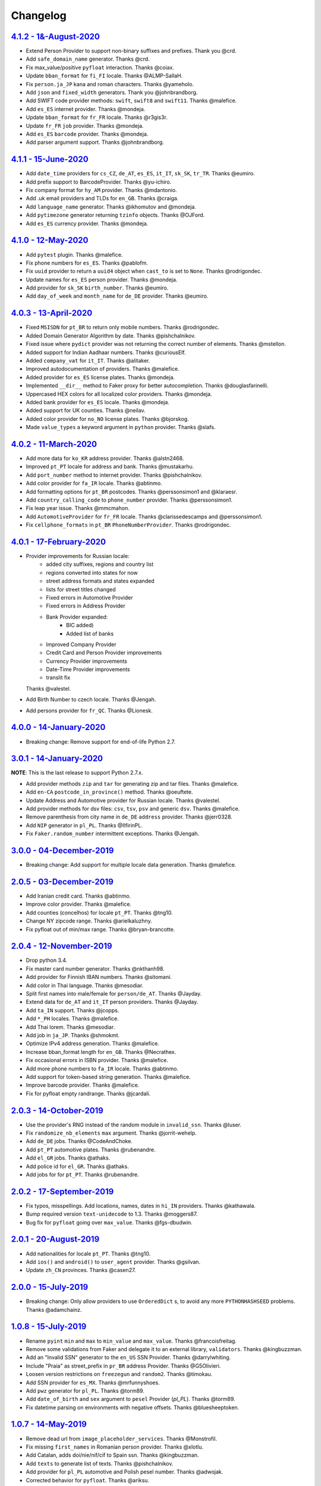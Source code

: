 Changelog
=========

`4.1.2 - 1&-August-2020 <https://github.com/joke2k/faker/compare/v4.1.1...v4.1.2>`__
------------------------------------------------------------------------------------

* Extend Person Provider to support non-binary suffixes and prefixes. Thank you @crd.
* Add ``safe_domain_name`` generator. Thanks @crd.
* Fix max_value/positive ``pyfloat`` interaction. Thanks @coiax.
* Update ``bban_format`` for ``fi_FI`` locale. Thanks @ALMP-SallaH.
* Fix ``person.ja_JP`` kana and roman characters. Thanks @yameholo.
* Add ``json`` and ``fixed_width`` generators. Thank you @johnbrandborg.
* Add SWIFT code provider methods: ``swift``, ``swift8`` and ``swift11``. Thanks @malefice.
* Add ``es_ES`` internet provider. Thanks @mondeja.
* Update ``bban_format`` for ``fr_FR`` locale. Thanks @r3gis3r.
* Update ``fr_FR`` ``job`` provider. Thanks @mondeja.
* Add ``es_ES`` ``barcode`` provider. Thanks @mondeja.
* Add parser argument support. Thanks @johnbrandborg.

`4.1.1 - 15-June-2020 <https://github.com/joke2k/faker/compare/v4.1.0...v4.1.1>`__
----------------------------------------------------------------------------------

* Add ``date_time`` providers for ``cs_CZ``, ``de_AT``, ``es_ES``, ``it_IT``, ``sk_SK``,
  ``tr_TR``. Thanks @eumiro.
* Add prefix support to BarcodeProvider. Thanks @yu-ichiro.
* Fix company format for ``hy_AM`` provider. Thanks @mdantonio.
* Add .uk email providers and TLDs for ``en_GB``. Thanks @craiga.
* Add ``language_name`` generator. Thanks @ikhomutov and @mondeja.
* Add ``pytimezone`` generator returning ``tzinfo`` objects. Thanks @OJFord.
* Add ``es_ES`` currency provider. Thanks @mondeja.

`4.1.0 - 12-May-2020 <https://github.com/joke2k/faker/compare/v4.0.3...v4.1.0>`__
---------------------------------------------------------------------------------

* Add ``pytest`` plugin. Thanks @malefice.
* Fix phone numbers for ``es_ES``. Thanks @pablofm.
* Fix ``uuid`` provider to return a ``uuid4`` object when ``cast_to`` is set to ``None``. Thanks @rodrigondec.
* Update names for ``es_ES`` person provider. Thanks @mondeja.
* Add provider for ``sk_SK`` ``birth_number``. Thanks @eumiro.
* Add ``day_of_week`` and ``month_name`` for ``de_DE`` provider. Thanks @eumiro.

`4.0.3 - 13-April-2020 <https://github.com/joke2k/faker/compare/v4.0.2...v4.0.3>`__
-----------------------------------------------------------------------------------

* Fixed ``MSISDN`` for ``pt_BR``  to return only mobile numbers. Thanks @rodrigondec.
* Added Domain Generator Algorithm by date. Thanks @pishchalnikov.
* Fixed issue where ``pydict`` provider was not returning the correct number of elements. Thanks @mstellon.
* Added support for Indian Aadhaar numbers. Thanks @curiousElf.
* Added ``company_vat`` for ``it_IT``. Thanks @alitaker.
* Improved autodocumentation of providers. Thanks @malefice.
* Added provider for ``es_ES`` license plates. Thanks @mondeja.
* Implemented ``__dir__`` method to Faker proxy for better autocompletion. Thanks @douglasfarinelli.
* Uppercased HEX colors for all localized color providers. Thanks @mondeja.
* Added bank provider for ``es_ES`` locale. Thanks @mondeja.
* Added support for UK counties. Thanks @neilav.
* Added color provider for ``no_NO`` license plates. Thanks @bjorskog.
* Made ``value_types`` a keyword argument in ``python`` provider. Thanks @slafs.

`4.0.2 - 11-March-2020 <https://github.com/joke2k/faker/compare/v4.0.1...v4.0.2>`__
-----------------------------------------------------------------------------------

* Add more data for ``ko_KR`` address provider. Thanks @alstn2468.
* Improved ``pt_PT`` locale for address and bank. Thanks @mustakarhu.
* Add ``port_number`` method to internet provider. Thanks @pishchalnikov.
* Add color provider for ``fa_IR`` locale. Thanks @abtinmo.
* Add formatting options for ``pt_BR`` postcodes. Thanks @perssonsimon1 and @klaraesr.
* Add ``country_calling_code`` to ``phone_number`` provider. Thanks @perssonsimon1.
* Fix leap year issue. Thanks @mmcmahon.
* Add ``AutomotiveProvider`` for ``fr_FR`` locale. Thanks @clarissedescamps and @perssonsimon1.
* Fix ``cellphone_formats`` in ``pt_BR`` ``PhoneNumberProvider``. Thanks @rodrigondec.

`4.0.1 - 17-February-2020 <https://github.com/joke2k/faker/compare/v4.0.0...v4.0.1>`__
--------------------------------------------------------------------------------------

* Provider improvements for Russian locale:
    * added city suffixes, regions and country list
    * regions converted into states for now
    * street address formats and states expanded
    * lists for street titles changed
    * Fixed errors in Automotive Provider
    * Fixed errors in Address Provider
    * Bank Provider expanded:
        * BIC added)
        * Added list of banks
    * Improved Company Provider
    * Credit Card and Person Provider improvements
    * Currency Provider improvements
    * Date-Time Provider improvements
    * translit fix

  Thanks @valestel.
* Add Birth Number to czech locale. Thanks @Jengah.
* Add persons provider for ``fr_QC``. Thanks @Lionesk.

`4.0.0 - 14-January-2020 <https://github.com/joke2k/faker/compare/v3.0.1...v4.0.0>`__
-------------------------------------------------------------------------------------

* Breaking change: Remove support for end-of-life Python 2.7.

`3.0.1 - 14-January-2020 <https://github.com/joke2k/faker/compare/v3.0.0...v3.0.1>`__
-------------------------------------------------------------------------------------

**NOTE**: This is the last release to support Python 2.7.x.

* Add provider methods ``zip`` and ``tar`` for generating zip and tar files.
  Thanks @malefice.
* Add ``en-CA`` ``postcode_in_province()`` method. Thanks @oeuftete.
* Update Address and Automotive provider for Russian locale. Thanks @valestel.
* Add provider methods for dsv files: ``csv``, ``tsv``, ``psv`` and generic
  ``dsv``. Thanks @malefice.
* Remove parenthesis from city name in ``de_DE`` ``address`` provider. Thanks
  @jerr0328.
* Add ``NIP`` generator in ``pl_PL``. Thanks @IlfirinPL.
* Fix ``Faker.random_number`` intermittent exceptions. Thanks @Jengah.


`3.0.0 - 04-December-2019 <https://github.com/joke2k/faker/compare/v2.0.5...v3.0.0>`__
--------------------------------------------------------------------------------------

* Breaking change: Add support for multiple locale data generation.
  Thanks @malefice.

`2.0.5 - 03-December-2019 <https://github.com/joke2k/faker/compare/v2.0.4...v2.0.5>`__
--------------------------------------------------------------------------------------

* Add Iranian credit card. Thanks @abtinmo.
* Improve color provider. Thanks @malefice.
* Add counties (concelhos) for locale ``pt_PT``. Thanks @tng10.
* Change NY zipcode range. Thanks @arielkaluzhny.
* Fix pyfloat out of min/max range. Thanks @bryan-brancotte.

`2.0.4 - 12-November-2019 <https://github.com/joke2k/faker/compare/v2.0.3...v2.0.4>`__
--------------------------------------------------------------------------------------

* Drop python 3.4.
* Fix master card number generator. Thanks @nkthanh98.
* Add provider for Finnish IBAN numbers. Thanks @sitomani.
* Add color in Thai language. Thanks @mesodiar.
* Split first names into male/female for ``person/de_AT``. Thanks @Jayday.
* Extend data for ``de_AT`` and ``it_IT`` person providers. Thanks @Jayday.
* Add ``ta_IN`` support. Thanks @jcopps.
* Add ``*_PH`` locales. Thanks @malefice.
* Add Thai lorem. Thanks @mesodiar.
* Add job in ``ja_JP``. Thanks @shmokmt.
* Optimize IPv4 address generation. Thanks @malefice.
* Increase bban_format length for ``en_GB``. Thanks @Necrathex.
* Fix occasional errors in ISBN provider. Thanks @malefice.
* Add more phone numbers to ``fa_IR`` locale. Thanks @abtinmo.
* Add support for token-based string generation. Thanks @malefice.
* Improve barcode provider. Thanks @malefice.
* Fix for pyfloat empty randrange. Thanks @jcardali.

`2.0.3 - 14-October-2019 <https://github.com/joke2k/faker/compare/v2.0.2...v2.0.3>`__
-------------------------------------------------------------------------------------

* Use the provider's RNG instead of the random module in ``invalid_ssn``. Thanks @luser.
* Fix ``randomize_nb_elements`` ``max`` argument. Thanks @jorrit-wehelp.
* Add ``de_DE`` jobs. Thanks @CodeAndChoke.
* Add ``pt_PT`` automotive plates. Thanks @rubenandre.
* Add ``el_GR`` jobs. Thanks @athaks.
* Add police id for ``el_GR``. Thanks @athaks.
* Add jobs for for ``pt_PT``. Thanks @rubenandre.

`2.0.2 - 17-September-2019 <https://github.com/joke2k/faker/compare/v2.0.1...v2.0.2>`__
---------------------------------------------------------------------------------------

* Fix typos, misspellings. Add locations, names, dates in ``hi_IN`` providers. Thanks @kathawala.
* Bump required version ``text-unidecode`` to 1.3. Thanks @moggers87.
* Bug fix for ``pyfloat`` going over ``max_value``. Thanks @fgs-dbudwin.

`2.0.1 - 20-August-2019 <https://github.com/joke2k/faker/compare/v2.0.0...v2.0.1>`__
------------------------------------------------------------------------------------

* Add nationalities for locale ``pt_PT``. Thanks @tng10.
* Add ``ios()`` and ``android()`` to ``user_agent`` provider. Thanks @gsilvan.
* Update ``zh_CN`` provinces. Thanks @casen27.

`2.0.0 - 15-July-2019 <https://github.com/joke2k/faker/compare/v1.0.8...v2.0.0>`__
----------------------------------------------------------------------------------
* Breaking change: Only allow providers to use ``OrderedDict`` s, to avoid any more ``PYTHONHASHSEED`` problems. Thanks @adamchainz.

`1.0.8 - 15-July-2019 <https://github.com/joke2k/faker/compare/v1.0.7...v1.0.8>`__
----------------------------------------------------------------------------------

* Rename ``pyint`` ``min`` and ``max`` to ``min_value`` and ``max_value``.
  Thanks @francoisfreitag.
* Remove some validations from Faker and delegate it to an external library,
  ``validators``. Thanks @kingbuzzman.
* Add an "Invalid SSN" generator to the ``en_US`` SSN Provider.
  Thanks @darrylwhiting.
* Include "Praia" as street_prefix in ``pr_BR`` address Provider.
  Thanks @G5Olivieri.
* Loosen version restrictions on ``freezegun`` and ``random2``.
  Thanks @timokau.
* Add SSN provider for ``es_MX``. Thanks @mrfunnyshoes.
* Add ``pwz`` generator for ``pl_PL``. Thanks @torm89.
* Add ``date_of_birth`` and ``sex`` argument to ``pesel`` Provider (`pl_PL`).
  Thanks @torm89.
* Fix datetime parsing on environments with negative offsets.
  Thanks @bluesheeptoken.

`1.0.7 - 14-May-2019 <https://github.com/joke2k/faker/compare/v1.0.6...v1.0.7>`__
---------------------------------------------------------------------------------

* Remove dead url from ``image_placeholder_services``. Thanks @Monstrofil.
* Fix missing ``first_names`` in Romanian person provider. Thanks @xlotlu.
* Add Catalan, adds doi/nie/nif/cif to Spain ssn. Thanks @kingbuzzman.
* Add ``texts`` to generate list of texts. Thanks @pishchalnikov.
* Add provider for ``pl_PL`` automotive and Polish pesel number.
  Thanks @adwojak.
* Corrected behavior for ``pyfloat``. Thanks @ariksu.

`1.0.6 - 26-April-2019 <https://github.com/joke2k/faker/compare/v1.0.5...v1.0.6>`__
-----------------------------------------------------------------------------------

* Add missing commas to company/nl_NL provider. Thanks @francoisfreitag.
* Add bounds to ``pyint``. Thanks @francoisfreitag.
* Accept step argument in ``random_int()``. Thanks @francoisfreitag.

`1.0.5 - 12-April-2019 <https://github.com/joke2k/faker/compare/v1.0.4...v1.0.5>`__
-----------------------------------------------------------------------------------

* Add min and max values for ``pyfloat`` and ``pydecimal``. Thanks @Lrcezimbra.
* Add ``months`` and ``M`` to the syntax for ``start_date`` and ``end_date``.
  Thanks @anneclairebrld.
* Add support for ``PyInstaller``. Thanks @arossert.
* Add Dutch company names. Thanks @MathynS.
* Fix some invalid French phone numbers starting with ``+33 8x``.
  Thanks @stephane.
* Add Armenian locale ``hy_AM``. Thanks @hovikman.

`1.0.4 - 12-March-2019 <https://github.com/joke2k/faker/compare/v1.0.3...v1.0.4>`__
-----------------------------------------------------------------------------------

* Fix erratic test.

`1.0.3 - 12-March-2019 <https://github.com/joke2k/faker/compare/v1.0.2...v1.0.3>`__
-----------------------------------------------------------------------------------

* Fix ``AttributeError`` in ``user_Agent`` provider. Thanks @Mattwmaster58 for
  the report.
* Update ``zh_TW`` ``person`` provider. Thanks @TimeFinger.
* Add street data & remove ``street_prefixes`` from ``id_ID`` address provider.
  Thanks @codenoid.
* Fix parsing of timedeltas in ``date_time`` provider. Thanks @riconnon for
  the report.
* Split name formats into ``formats_male`` and ``formats_female`` for ``de_DE``
  provider. Thanks @petro-zdebskyi.
* Pin ``more-itertools`` to a version compatible with Python 2.7.
  Thanks @canarduck.
* Fix ``fr_FR`` ``postcodes_format``. Thanks @canarduck.
* Fix hex code for ``yellowgreen`` color. Thanks @hovikman.
* Add Brazilian RG (identity card). Thanks @davizucon.
* Allow overriding of random generator class.

`1.0.2 - 22-January-2019 <https://github.com/joke2k/faker/compare/v1.0.1...v1.0.2>`__
-------------------------------------------------------------------------------------

* Fix state abbreviations for ``id_ID`` to be 2-letters. Thanks @dt-ap.
* Fix format for ``city_with_postcode`` on ``de_DE`` locale. Thanks @TZanke.
* Update ``person`` providers for ``zh_CN``. Thanks @TimeFinger.
* Implement ``zipcode_in_state`` and aliases in ``en_US`` locale for generating
  a zipcode for a specified state. Thanks @mattyg.
* Group first names by gender on ``zh_CN`` provider. Thanks @TimeFinger.

`1.0.1 - 12-December-2018 <https://github.com/joke2k/faker/compare/v1.0.0...v1.0.1>`__
--------------------------------------------------------------------------------------

* Fix number of digits in ``phone_number`` provider for ``no_NO``.
  Thanks @aleksanb.
* Add categories to ``jp_JP`` company provider. Thanks @shirakia.
* Add trunk prefix for ``ru_RU`` phone numbers. thanks @pishchalnikov.

`1.0.0 - 13-November-2018 <https://github.com/joke2k/faker/compare/v0.9.3...v1.0.0>`__
--------------------------------------------------------------------------------------

* Breaking change: ``latlng``, ``latitude`` and ``longitude`` no longer return
  coordinates that are close the locale's country. Use the ``local_latlng``,
  ``local_latitude`` and ``local_longitude`` instead.
* Add ``location_on_land`` provider. Thanks @shacker.

`0.9.3 - 13-November-2018 <https://github.com/joke2k/faker/compare/v0.9.2...v0.9.3>`__
--------------------------------------------------------------------------------------

* Add ``cellphone_number`` method for ``pt_BR``. Thanks @Newman101.
* Fix urls generated by from `image_url`. Thanks @tsiaGeorge.
* Add job provider for ``th_TH``. Thanks @mesodiar.
* Add phone number provider for ``th_TH``. Thanks @zkan.
* Add bank provider for ``pl_PL`` locale. Thanks @andrzej3393.
* Add lorem provider for ``pl_PL`` locale. Thanks @andrzej3393.
* Add Postcode and City format for ``de_DE`` provider. Thanks @Newman101.
* Add ``vat_id`` to ``ssn`` providers for ``bg_BG``, ``cs_CZ``, ``de_AT``,
  ``de_CH``, ``de_de``, ``dk_DK``, ``el_CY``, ``el_GR``, ``en_GB``, ``en_IE``,
  ``es_ES``, ``et_EE``, ``fi_FI``, ``fr_CH``, ``fr_FR``, ``hr_HR``, ``hu_HU``,
  ``it_IT``, ``lb_LU``, ``lt_LT``, ``lv_LV``, ``mt_MT``, ``nl_BE``, ``nl_NL``,
  ``no_NO``, ``pl_PL``, ``pt_PT``, ``ro_RO``, ``sk_SK``, ``sl_SI`` and
  ``sv_SE``. Thanks @mastacheata.
* Add ``postcode`` and ``city_with_postcode`` for ``cs_CZ``. Thanks @Newman101.
* Add ``postcode`` and ``city_with_postcode`` for ``de_AT``. Thanks @Newman101.
* Add ``license_plate`` for ``ru_RU``. Thanks @codaver.
* Remove incorrect phone number formats from ``en_US``. Thanks @stephenross.
* Add job provider for ``bs_BA``. Thanks @elahmo.
* Add ``hostname`` provider. Thanks @ediblesushi.
* Add license plates for ``sv_SE``. Thanks @vilhelmmelkstam.
* Allow ``uuid4`` to return a ``UUID`` object. Thanks @ediblesushi.

`0.9.2 - 12-October-2018 <https://github.com/joke2k/faker/compare/v0.9.1...v0.9.2>`__
-------------------------------------------------------------------------------------

* Add company names to ``pl_PL`` provider. Thanks @@twkrol.
* Add replacements for non-ascii characters in ``pt_BR``. Thanks @clarmso.
* Add some more placeholder image services. Thanks @clarmso.
* Separate male name and female name formats in ``cs_CZ`` provider.
  Thanks @clarmso.
* Add second level domains (mostly provinces) for ``cn`` top level domain.
  Thanks @clarmso.
* Add ``fr_FR`` localization to ``lorem`` provider. Thanks @tristandeborde.
* Lots of work on internal cleanup and optimizing the CI. Thanks @jdufresne.
* Add ``flake8`` to the CI. Thanks @andrzej3393.

`0.9.1 - 13-September-2018 <https://github.com/joke2k/faker/compare/v0.9.0...v0.9.1>`__
---------------------------------------------------------------------------------------

* Fix missing and misplaced comma's in many providers. Thanks @153957.
* Refactor IPv4 address generation to leverage ``ipaddress`` module.
  Thanks @maticomp.
* An ``en_NZ`` provider for addresses, phone numbers and email addresses.
  Thanks @doctorlard.
* Add ``unique`` argument to ``words()`` for returning unique words.
  Thanks @micahstrube.
* Allow US territories to be excluded from ``state_abbr()`` for ``en_US``
  provider. Thanks @micahstrube.
* Add support for Python 3.7. Thanks @michael-k.

`0.9.0 - 13-August-2018 <https://github.com/joke2k/faker/compare/v0.8.18...v0.9.0>`__
-------------------------------------------------------------------------------------

* ``.random_sample()`` now returns a list of unique elements instead of a set.
* ``.random_sample_unique()`` is removed in favor of ``.random_sample()``.
* Added ``random_choices()``, ``random_elements()`` and ``random_letters()``.
* Added ``faker.utils.distribution.choices_distribution_unique()``.
* ``words()``, ``password()``, ``uri_path`` and ``pystr()`` now use the new the
  ``random_choices()`` method.

`0.8.18 - 13-August-2018 <https://github.com/joke2k/faker/compare/v0.8.17...v0.8.18>`__
---------------------------------------------------------------------------------------

* Change blood group from ``0`` (zero) to ``O`` (capital letter O). Some
  locales do use 'zero', but ``O`` is more common and it is the medical
  standard. Thanks @mohi7solanki.
* Fix alpha-2 country code for Haiti. Thanks @sevens-ef for the report.
* Fix abbreviation for Nunavut. Thanks @straz for the report.
* Standardized ``postcode`` in address providers. Now all locales are
  guaranteed to have a ``postcode`` method and may have a localized alias for
  it (eg: ``zipcode``). Thanks @straz for the report.
* Fix typo in ``pt_BR`` Person perovider. Thanks @Nichlas.
* Fix timezone handling. Thanks @Fraterius.
* Use tzinfo when provided in ``date_of_birth``. Thanks @Kelledin.


`0.8.17 - 12-July-2018 <https://github.com/joke2k/faker/compare/v0.8.16...v0.8.17>`__
-------------------------------------------------------------------------------------

* Add ``ein``, ``itin`` and refactored ``ssn`` Provider for ``en_US``.
  Thanks @crd.
* Add ``job`` provider for ``zh_CN``. Thanks @ramwin.
* Add ``date_of_birth`` provider. Thanks @cdr.
* Add alpha-3 representation option for ``country-code`` provider. Thanks @cdr.

`0.8.16 - 15-June-2018 <https://github.com/joke2k/faker/compare/v0.8.15...v0.8.16>`__
-------------------------------------------------------------------------------------

* Fix test for CPF (Brazilian SSN). Thanks Rubens Takiguti Ribeiro.
* Fix Canadian SIN generation. Thanks @crd.
* Fix Norwegian SSN date portion. Thanks @frangiz.
* Add ``start_datetime`` argument for ``unix_time()``. Thanks @crd.

`0.8.15 - 14-May-2018 <https://github.com/joke2k/faker/compare/v0.8.14...v0.8.15>`__
------------------------------------------------------------------------------------

* Change logging level to ``DEBUG``.

`0.8.14 - 11-May-2018 <https://github.com/joke2k/faker/compare/v0.8.13...v0.8.14>`__
------------------------------------------------------------------------------------

* Add possibility to make artificial ssn numbers for ``FI_fi``. Thanks @kivipe.
* Update ``ko_KR`` person data based on statistics. Thanks @unace.
* Improved logging. Thanks @confirmationbias616.


`0.8.13 - 12-April-2018 <https://github.com/joke2k/faker/compare/v0.8.12...v0.8.13>`__
--------------------------------------------------------------------------------------

* Add ``no_NO`` bank provider. Thanks @cloveras.
* Add ``ipv4_network_class``, ``ipv4_private``, ``ipv4_public`` providers.
  Thanks @ZuluPro.
* Add ``address_class`` and ``private`` arguments to ``ipv4`` provider.
  Thanks @ZuluPro.
* Add ``currency``, ``currency_name``, ``cryptocurrency``,
  ``cryptocurrency_code`` and ``cryptocurrency_name`` to currency provider.
  Thanks @ZuluPro.
* Add automotive provider for ``de_DE``. Thanks @gsilvan.
* Fix edgecases for Finnish ``ssn`` provider. Thanks @sanga.
* Add job provider for ``pt_BR``. Thanks @paladini.
* Add ``unix_device`` and ``unix_partition`` to ``file`` provider.
  Thanks @ZuluPro.
* Add ``random_lowercase_letter`` and ``random_uppercase_letter`` to the base
  provider. Thanks @ZuluPro.
* Clarify CLI help. Thanks @confirmationbias616.


`0.8.12 - 12-March-2018 <https://github.com/joke2k/faker/compare/v0.8.11...v0.8.12>`__
--------------------------------------------------------------------------------------

* Fix issue with ``cx_Freeze``. Thanks @sedominik.
* Add dutch ``nl_NL`` bank provider. Thanks @PatSousa.
* Add ``distrito`` and ``freguesia`` to ``pt_PT`` ``address`` provider.
  Thanks @ZuluPro.
* Fix  unicode issues with the ``person`` provider. Thanks @karthikarul20.
* Add ``en_SG`` ``person`` provider. Thanks @karthikarul20.
* Add street names to the Ukrainian address provider. Thanks @cadmi.
* Add ``de_AT`` address provider. Thanks @bessl.
* Fix credit card prefixes. Thanks @jphalip.
* Fix capitalization in ``no_NO`` address provider. Thanks @cloveras.
* Fix deprecated syntax for raw strings. Thanks @dchudz.
* Add ``latitude`` and ``longitude`` to ``de_AT`` ``address`` provider.
  Thanks @bessl.
* Fix incorrect value in list of middle name for locale ``ru_RU``.
  Thanks @damirazo.

`0.8.11 - 12-February-2018 <https://github.com/joke2k/faker/compare/v0.8.10...v0.8.11>`__
-----------------------------------------------------------------------------------------

* Add scheme selection for internet ``url`` provider. Thanks @ProvoK.
* Increase lower bound on AD date generation. Thanks @prophile.
* Add the ability to specify the min and max age for some ssn locales.
  Thanks @frangiz.

`0.8.10 - 16-January-2018 <https://github.com/joke2k/faker/compare/v0.8.9...v0.8.10>`__
---------------------------------------------------------------------------------------

* Pass ``python_requires`` argument to ``setuptools``. Thanks @jdufresne.
* Remove some words from ``en_US`` lorem ipsum provider. Thanks @Pomax.

`0.8.9 - 12-January-2018 <https://github.com/joke2k/faker/compare/v0.8.8...v0.8.9>`__
-------------------------------------------------------------------------------------

* Remove support for Python 3.3. Thanks @jdufresne.
* Allow past dates within a second. Thanks @DanEEstar.
* Added phone number formatting to ``en_GB`` localisation to ensure no genuine
  phone numbers are generated. Thanks @TheSapper.
* Added ``en_GB`` localisation for SSN (UK National Insurance Number).
  Thanks @TheSapper.
* Added ``ro_RO`` person Provider. Thanks @vasilesmartup.
* Added ``domain`` argument to ``email`` provider. Thanks @lcd1232.


`0.8.8 - 19-December-2017 <https://github.com/joke2k/faker/compare/v0.8.7...v0.8.8>`__
--------------------------------------------------------------------------------------

* made ``seed_instance`` return ``self`` for chainability.
* Add ``en_US`` locale for ``lorem``. Thanks @shacker.
* ``fi_FI`` gender specific data added. Thanks @mikkhola.
* ``fi_FI`` address and job lists updated. Thanks @mikkhola.
* Add ``iban`` provider. Thanks @cdaller.

`0.8.7 - 14-November-2017 <https://github.com/joke2k/faker/compare/v0.8.6...v0.8.7>`__
--------------------------------------------------------------------------------------

* Corrected some issues with the Hungarian (``hu_HU``) providers, such as
  incorrectly capitalized company suffixes, street/road type names and place
  names. Thanks @chrisvoncsefalvay.
* The Hungarian locale's ``providers.job.job`` provider now returns Hungarian
  job names, taken from the Hungarian National Statistical Office (KSH)'s 2008
  survey nomenclature of employment (FEOR '08). Thanks @chrisvoncsefalvay.
* Added ``he_IL`` locale. Thanks @bjesus.
* Fix possible infinite loop in ``random_sample_unique``. Thanks @153957.
* Add aliases to make ``pt_BR`` address provider compatible ``with en_US``.
  Thanks @diegoholiveira.
* Fix ResourceWarning in ``setup.py``. Thanks @jdufresne.
* Update test requirements.

`0.8.6 - 16-October-2017 <https://github.com/joke2k/faker/compare/v0.8.5...v0.8.6>`__
-------------------------------------------------------------------------------------

* Replace ``unidecode`` dependency in favor of ``text-unidecode``. Faker now
  requires `text-unidecode <https://pypi.org/project/text-unidecode/>`_.

`0.8.5 - 13-October-2017 <https://github.com/joke2k/faker/compare/v0.8.4...v0.8.5>`__
-------------------------------------------------------------------------------------

* Add ASCII emails. Thanks @barseghyanartur.
* Add ``id_ID`` Providers. Thanks Sidi Ahmad.
* Fix ``date_time.time_series()`` to ensure start and end bounds are inclusive.
  Thanks @bijanvakili.
* Create a provider to Brazilian license plates. Thanks @diegoholiveira.
* Use a proper international format for Ukrainian phone numbers.
  Thanks @illia-v.
* Faker now requires Unidecode_.

.. _Unidecode: https://pypi.org/project/Unidecode/

`0.8.4 - 22-September-2017 <https://github.com/joke2k/faker/compare/v0.8.3...v0.8.4>`__
---------------------------------------------------------------------------------------

* Move ``email_validator`` to ``test_requires`` and unpinned the
  version number.
* Date feature parity with datetime. Thanks @noirbizarre.
* Add ``MSISDN`` in the ``phone_number`` provider. Thanks @patrickporto.
* Add Arabic locales. Thanks @ahmedaljazzar.
* Fix datetime issue on Windows. Thanks @kungfu71186.

`0.8.3 - 05-September-2017 <https://github.com/joke2k/faker/compare/v0.8.2...v0.8.3>`__
---------------------------------------------------------------------------------------

* Fix release build.

`0.8.2 - 05-September-2017 <https://github.com/joke2k/faker/compare/v0.8.1...v0.8.2>`__
---------------------------------------------------------------------------------------

* Revert name change of ``faker.generator.random``. Thanks @adamchainz.
* Document the global shared ``random.Random`` and ``seed_instance()``.
  Thanks @adamchainz.

`0.8.1 - 28-August-2017 <https://github.com/joke2k/faker/compare/v0.8.0...v0.8.1>`__
------------------------------------------------------------------------------------

* Rolled back breaking change in ``randomize_nb_elements``.

`0.8.0 - 28-August-2017 <https://github.com/joke2k/faker/compare/v0.7.18...v0.8.0>`__
-------------------------------------------------------------------------------------
* Add ``identity_card_number`` for ``pl_PL`` ``person`` provider. Thanks @pdaw.
* More descriptive error message when a formatter is not found.
  Thanks @fcurella.
* Add ``time_series`` provider. Thanks @fcurella.
* Add per-instance seeding via ``.seed_instance`` method. Thanks @reverbc.
* Fix ``tz_TW`` ``address`` provider. Thanks @clarmso.

`0.7.18 - 19-July-2017 <https://github.com/joke2k/faker/compare/v0.7.17...v0.7.18>`__
-------------------------------------------------------------------------------------

* Generate proper dates before 1970. Thanks @kungfu71186.
* Made it possible to seed ``.binary()``. Thanks @kungfu71186.
* Add color names for ``hr_HR``. Thanks @mislavcimpersak.
* Add implementation of ``ssn`` provider for the ``pl_PL`` locale.
  Thanks @pdaw.
* Add ``pt_BR`` colors localization. Thanks @ppcmiranda.
* Create a method for codes of cryptocurrencies in the currency provider.
  Thanks @illia-v.
* Fix female name format typo in ``hu_HU`` person provider. Thanks @swilcox.
* Fix deprecated usage of ``print`` statement in README. Thanks @cclauss.
* Add gender-specific names for ``sv_SE`` person provider. Thanks @swilcox.
* Add an implementation of `regon` for ``pl_PL`` company provider.
  Thanks @pdaw.
* Addi an implementation of ``local_regon`` for ``pl_PL`` company provider.
  Thanks @pdaw.
* Replace deprecated ``getargspec`` on py3. Thanks @fcurella.
* Add new ``automotive`` provider. Thanks @zafarali.
* Add an implementation of ``company_vat`` for ``pl_PL`` company provider.
  Thanks @pdaw.
* Add Taiwan/Traditional character support for internet and lorem providers.
  Thanks @bearnun.
* Use ``random.choices`` when available for better performance.
  Thanks @catleeball.
* Refactor RGB color methods. Thanks @catleeball.

`0.7.17 - 12-June-2017 <https://github.com/joke2k/faker/compare/v0.7.16...v0.7.17>`__
-------------------------------------------------------------------------------------

* Fix a timezone issue with the ``date_time_between_dates`` provider.

`0.7.16 - 09-June-2017 <https://github.com/joke2k/faker/compare/v0.7.15...v0.7.16>`__
-------------------------------------------------------------------------------------

* fix timezone issues with ``date_time_between`` provider.
* Add ``ext_word_list`` parameter to methods in the `Lorem` generator.
  Thanks @guinslym.

`0.7.15 - 02-June-2017 <https://github.com/joke2k/faker/compare/v0.7.14...v0.7.15>`__
-------------------------------------------------------------------------------------

* fix start and end date for datetime provider methods.

`0.7.14 - 02-June-2017 <https://github.com/joke2k/faker/compare/v0.7.13...v0.7.14>`__
-------------------------------------------------------------------------------------

* fix ``future_date``, `and ``past_date`` bounds.

`0.7.13 - 02-June-2017 <https://github.com/joke2k/faker/compare/v0.7.12...v0.7.13>`__
-------------------------------------------------------------------------------------

* Remove capitalisation from ``hu_HU`` addresses. Thanks @Newman101.
* Add ``et_EE`` (Estonian) provider: names and ssn. Thanks @trtd.
* Proper prefix for gender in ``pl_PL`` names. Thanks @zgoda.
* Add DateTime provider for ``pl_PL``. Thanks @zgoda.
* Add ``pl_PL`` internet data provider. Thanks @zgoda.
* Fix diacritics in ``pl_PL`` street names. Thanks @zgoda.
* Add ``future_date``, ``future_datetime``, ``past_date`` and ``past_datetime``
  to DateTime Provider


`0.7.12 - 10-May-2017 <https://github.com/joke2k/faker/compare/v0.7.11...v0.7.12>`__
------------------------------------------------------------------------------------

* Add Japanese lorem provider. Thanks @richmondwang.
* Add hr_HR names of month and names of days. Thanks @mislavcimpersak.
* Add sl_SI names of month and names of days. Thanks @mislavcimpersak.
* Update the provider ``user_agent``. Thanks @illia-v.
* Add russian words for date_time. Thanks @iskhomutov.
* Add Georgian (``ka_GE``) person and address providers.
  Thanks @GeorgeLubaretsi.
* Add company provider to hu_HU locale. Thanks @Newman101.
* Allow subdomains for ``domain_name`` provider. Thanks @hiagofigueiro.
* Implement hu_HU months + days. Thanks @Newman101.
* Replacement rules for emails à->a, è->e in `de_DE` internet provider.
  Thanks @Bergil32.


`0.7.11 - 09-April-2017 <https://github.com/joke2k/faker/compare/v0.7.10...v0.7.11>`__
--------------------------------------------------------------------------------------

* Added french words for days and months. Thanks @sblondon.
* Reorganized tests. Thanks @grantbachman.
* Added file path provider. Thanks @diegommarino.
* Fixed packaging issue with tests module. Thanks @eukreign for the report.

`0.7.10 - 13-March-2017 <https://github.com/joke2k/faker/compare/v0.7.9...v0.7.10>`__
-------------------------------------------------------------------------------------

* Add ISBN-10 and ISBN-13. Thanks @grantbachman.
* Add colors for `fr_FR`. Thanks @sblondon.

`0.7.9 - 24-February-2017 <https://github.com/joke2k/faker/compare/v0.7.8...v0.7.9>`__
--------------------------------------------------------------------------------------

* Fix packaging isssue. Thanks @jorti.

`0.7.8 - 24-February-2017 <https://github.com/joke2k/faker/compare/v0.7.7...v0.7.8>`__
--------------------------------------------------------------------------------------

* Add a Russian language to color provider. Thanks @kotyara1005.
* Correct UnboundLocalError in Finnish SSN generator. Thanks @lamby.
* Create internet IT provider. Thanks @GlassGruber.
* Add `fix_len` parameter to 'random_number'. Thanks @vlad-ki.
* Support zh_CN lorem. Thanks @yihuang.
* Customize chinese word connector. Thanks @yihuang.
* Add more company data to `fa_IR`. Thanks @aminalaee.
* Python 3.6 support. Thanks @stephane.
* Add `hu_HU` providers. Thanks @chrisvoncsefalvay.
* Fix tests failures.

`0.7.7 - 20-December-2016 <https://github.com/joke2k/faker/compare/v0.7.6...v0.7.7>`__
--------------------------------------------------------------------------------------

* Fix no_NO postcodes. Thanks @kdeldycke.
* Fix fa_IR city generator. Thanks @kdeldycke.

`0.7.6 - 19-December-2016 <https://github.com/joke2k/faker/compare/v0.7.5...v0.7.6>`__
--------------------------------------------------------------------------------------

* Fix packaging issue with `docs` directory. Thanks @wyattanderson.

`0.7.5 - 16-December-2016 <https://github.com/joke2k/faker/compare/v0.7.4...v0.7.5>`__
--------------------------------------------------------------------------------------

* Deprecate ``facke-factory`` package on PyPI.

`0.7.4 - 16-December-2016 <https://github.com/joke2k/faker/compare/v0.7.3...v0.7.4>`__
--------------------------------------------------------------------------------------

* Add Ukrainian ``address`` provider. Thanks @illia-v.
* Add Ukrainian ``internet`` provider. Thanks @illia-v.
* Middle name support for ``person.ru_RU`` provider. Thanks @zeal18.
* Add ``address``, ``company``, ``internet`` ans ``SSN`` provider for
  ``ru_RU``. Thanks @zeal18.
* Improved ``address.pl_PL`` provider. Thanks @pkisztelinski.
* Add date and time object providers. Thanks @jtojnar.
* Refactor Korean address methods. Thanks @item4.
* Add provider for locale `nl_BE` (address, phone, ssn). Thanks @vema.
* Add additional job titles. Thanks @wontonst.
* Add Ukrainian color provider. Thanks @illia-v.
* Add support to brazilian company IDs (CNPJ). Thanks @lamenezes.
* Improve the Internet provider. Thanks@illia-v.
* Improve the Ukrainian person provider. Thanks @illia-v.
* Improve some SSN providers. Thanks @illia-v.
* Improve code samples in `README.rst` and `docs/index.rst`. Thanks @illia-v.
* Improve the method `locale`. Thanks @illia-v.
* Fix `pyfloat`. Thanks @illia-v.
* Allow left/right_digits=0 for pyfloat. Thanks @mnalt.
* update fa_IR person names and phone numbers. Thanks @aminalaee.

`0.7.3 - 16-September-2016 <https://github.com/joke2k/faker/compare/v0.6.0...v0.7.3>`__
---------------------------------------------------------------------------------------

* ``date_time_this_century`` now returns ``datetime`` s outside the current
  decade. Thanks @JarUrb.
* Add support for localized jobs for ``hr_HR``. Thanks @mislavcimpersak.
* Adding support for Croatian ``hr_HR`` ssn (oib). Thanks @mislavcimpersak.
* Rename PyPI package to ``Faker``.

`0.6.0 - 09-August-2016 <https://github.com/joke2k/faker/compare/v0.5.11...v0.6.0>`__
-------------------------------------------------------------------------------------

* Dropped Python 2.6 support


`0.5.11 - 09-August-2016 <https://github.com/joke2k/faker/compare/v0.5.10...v0.5.11>`__
---------------------------------------------------------------------------------------

* Add optional parameter `sex` to `profile` and `simple_profile`.
  Thanks @navyad.
* Fix whitespace in dk_DK provider last_names/last_name. Thanks @iAndriy.
* Fix utf8 coding issue with ``address/fi_FI`` provider. Thanks @delneg.
* ! Latest version to support Python 2.6

`0.5.10 - 01-August-2016 <https://github.com/joke2k/faker/compare/v0.5.9...v0.5.10>`__
--------------------------------------------------------------------------------------

* Fix random_sample_unique. Thanks @cecedille1.

`0.5.9 - 08-July-2016 <https://github.com/joke2k/faker/compare/v0.5.8...v0.5.9>`__
----------------------------------------------------------------------------------

* Add more ``pt_BR`` names. Thanks @cuducos.
* Added ``en_GB`` names. Thanks @jonny5532.
* Add romanized internet provider for ``zh_CN``.
* Add ``fr_CH`` providers. Thanks @gfavre.

`0.5.8 - 28-June-2016 <https://github.com/joke2k/faker/compare/v0.5.7...v0.5.8>`__
----------------------------------------------------------------------------------

* Improve CLI output and help. Thanks @cbaines.
* Update ``en_US`` anmes to be more realistic. Thanks @dethpickle.
* Modify pystr provider to accept a minimum number of characters.
  Thanks @tamarbuta.
* Add `job` Provider for ``zh_TW``. Thanks @weihanglo.
* Modify ``zh_TW`` phone number for a more valid format. Thanks @weihanglo.
* Reduce the maximum value of start timestamps. Thanks @cbaines.
* Add `random_sample` and `random_sample_unique`. Thanks @bengolder.

`0.5.7 - 07-March-2016 <https://github.com/joke2k/faker/compare/v0.5.6...v0.5.7>`__
-----------------------------------------------------------------------------------

* Repackage to resolve PyPI issue.

`0.5.6 - 07-March-2016 <https://github.com/joke2k/faker/compare/v0.5.5...v0.5.6>`__
-----------------------------------------------------------------------------------

* Add date handling for datetime functions. Thanks @rpkilby.
* Discern male and female first names in pt_BR. Thanks @gabrielusvicente.

`0.5.5 - 29-February-2016 <https://github.com/joke2k/faker/compare/v0.5.4...v0.5.5>`__
--------------------------------------------------------------------------------------

* Specify help text for command line. Thanks @cbaines.

`0.5.4 - 29-February-2016 <https://github.com/joke2k/faker/compare/v0.5.3...v0.5.4>`__
--------------------------------------------------------------------------------------

* Expose Provider's random instance. Thank @gsingers for the suggestion.
* Make sure required characters are in the password. Thanks @craig552uk.
* Add ``internet`` and ``job`` Providers for ``fa_IR``. Thanks @hamidfzm.
* Correct Poland phone numbers. Thanks @fizista.
* Fix brittly tests due to seconds elapsed in-between comparison
* Allow unicode in emails and domains. Thanks @zdelagrange for the report.
* Use ``dateutil`` for computing next_month. Thanks @mark-love, @rshk.
* Fix tests module import. Thanks @jorti for the report.
* Handle unexpected length in ``ean()``. Thanks @michaelcho.
* Add internet provider for ``ja_JP``. Thanks @massa142.
* Add Romanized Japanese person name. Thanks @massa142.
* Add tzinfo support to datetime methods. Thanks @j0hnsmith.
* Add an 'office' file extensions category. Thanks @j0hnsmith.
* Generate name according to profile's sex. Thanks @Dutcho for the report.
* Add ``bs_BA`` phone number and internet provider. Thanks @elahmo.
* Add a SSN provider for ``zh_CN``. Thanks @felixonmars.
* Differentiate male and female first names in ``fr_FR`` locale.
  Thanks @GregoryVds
* Add Maestro credit card. Thanks @anthonylauzon.
* Add ``hr_HR`` localization. Thanks @mislavcimpersak.
* Update ``de_DE`` first names. Thanks @WarrenFaith and @mschoebel.
* Allow generation of IPv4 and IPv6 network address with valid CIDR.
  Thanks @kdeldycke.
* Unittest IPv4 and IPv6 address and network generation. Thanks @kdeldycke.
* Add a new provider to generate random binary blob. Thanks @kdeldycke.
* Check that randomly produced language codes are parseable as locale by the
  factory constructor. Thanks @kdeldycke.
* Fix chinese random language code. Thanks @kdeldycke.
* Remove duplicate words from Lorem provider. Thanks @jeffwidman.

`0.5.3 - 21-September-2015 <https://github.com/joke2k/faker/compare/v0.5.2...v0.5.3>`__
---------------------------------------------------------------------------------------

* Added ``company_vat`` to company ``fi_FI`` provider. Thanks @kivipe.
* Seed a Random instance instead of the module. Thanks Amy Hanlon.
* Fixed en_GB postcodes to be more realistic. Thanks @mapleoin for the report.
* Fixed support for Python 3 in the python provider. Thanks @derekjamescurtis.
* Fixed U.S. SSN generation. Thanks @jschaf.
* Use environment markers for wheels. Thanks @RonnyPfannschmidt
* Fixed Python3 issue in ``pyiterable`` and ``pystruct`` providers.
  Thanks @derekjamescurtis.
* Fixed ``en_GB`` postcodes to be more realistic. Thanks @mapleoin.
* Fixed and improved performance of credit card number provider. Thanks @0x000.
* Added Brazilian SSN, aka CPF. Thanks @ericchaves.
* Added female and male names for ``fa_IR``. Thanks @afshinrodgar.
* Fixed issues with Decimal objects as input to geo_coordinate. Thanks @davy.
* Fixed bug for ``center`` set to ``None`` in geo_coordinate. Thanks @davy.
* Fixed deprecated image URL placeholder services.
* Fixed provider's example formatting in documentation.
* Added en_AU provider. Thanks @xfxf.

`0.5.2 - 11-June-2015 <https://github.com/joke2k/faker/compare/v0.5.1...v0.5.2>`__
----------------------------------------------------------------------------------

* Added ``uuid4`` to ``misc`` provider. Thanks Jared Culp.
* Fixed ``jcb15`` and ``jcb16`` in ``credit_card`` provider.
  Thanks Rodrigo Braz.
* Fixed CVV and CID code generation in `credit_card` provider.
  Thanks Kevin Stone.
* Added ``--include`` flag to command line tool. Thanks Flavio Curella.
* Added ``country_code`` to `address`` provider. Thanks @elad101 and Tobin Brown.


`0.5.1 - 21-May-2015 <https://github.com/joke2k/faker/compare/v0.5...v0.5.1>`__
-------------------------------------------------------------------------------

* Fixed egg installation. Thanks David R. MacIver, @kecaps
* Updated person names for ``ru_RU``. Thanks @mousebaiker.
* Updated ko_KR locale. Thanks Lee Yeonjae.
* Fixed installation to install importlib on Python 2.6.
  Thanks Guillaume Thomas.
* Improved tests. Thanks Aarni Koskela, @kecaps, @kaushal.
* Made Person ``prefixes``/``suffixes`` always return strings.
  Thanks Aarni Koskela.
* ``pl_PL`` jobs added. Thanks Dariusz Choruży.
* Added ``ja_JP`` provider. Thanks Tatsuji Tsuchiya, Masato Ohba.
* Localized remaining providers for consistency. Thanks Flavio Curella.
* List of providers in compiled on runtime and is not hardcoded anymore.
  Thanks Flavio Curella.
* Fixed State names in ``en_US``. Thanks Greg Meece.
* Added ``time_delta`` method to ``date_time`` provider. Thanks Tobin Brown.
* Added filename and file extension methods to ``file`` provider.
  Thanks Tobin Brown.
* Added Finnish ssn (HETU) provider. Thanks @kivipe.
* Fixed person names for ``pl_PL``. Thanks Marek Bleschke.
* Added ``sv_SE`` locale providers.
  Thanks Tome Cvitan.
* ``pt_BR`` Provider: Added ``catch_phrase`` to Company provider and fixed
  names in Person Provider. Thanks Marcelo Fonseca Tambalo.
* Added ``sk_SK`` localized providers. Thanks @viktormaruna.
* Removed ``miscelleneous`` provider. It is superceded by the
  ``misc`` provider.

`0.5.0 - 16-Feb-2015 <https://github.com/joke2k/faker/compare/v0.4.2...v0.5>`__
-------------------------------------------------------------------------------

* Localized providers
* Updated ``ko_KR`` provider. Thanks Lee Yeonjae.
* Added ``pt_PT`` provider. Thanks João Delgado.
* Fixed mispellings for ``en_US`` company provider. Thanks Greg Meece.
* Added currency provider. Thanks Wiktor Ślęczka
* Ensure choice_distribution always uses floats. Thanks Katy Lavallee.
* Added ``uk_UA`` provider. Thanks Cyril Tarasenko.
* Fixed encoding issues with README, CHANGELOG and setup.py.
  Thanks Sven-Hendrik Haase.
* Added Turkish person names and phone number patterns. Thanks Murat Çorlu.
* Added ``ne_NP`` provider. Thanks Sudip Kafle.
* Added provider for Austrian ``de_AT``. Thanks Bernhard Essl.

`0.4.2 - 20-Aug-2014 <https://github.com/joke2k/faker/compare/v0.4.1...v0.4.2>`__
---------------------------------------------------------------------------------

* Fixed setup

`0.4.1 - 20-Aug-2014 <https://github.com/joke2k/faker/compare/v0.4...v0.4.1>`__
-------------------------------------------------------------------------------

* Added MAC address provider. Thanks Sébastien Béal.
* Added ``lt_LT`` and ``lv_LV`` localized providers. Thanks Edgar Gavrik.
* Added ``nl_NL`` localized providers. Thanks @LolkeAB, @mdxs.
* Added ``bg_BG`` localized providers. Thanks Bret B.
* Added ``sl_SI``. Thanks to @janezkranjc
* Added distribution feature. Thanks to @fcurella
* Relative date time. Thanks to @soobrosa
* Fixed ``date_time_ad`` on 32bit Linux. Thanks @mdxs.
* Fixed ``domain_word`` to output slugified strings.

`0.4 - 30-Mar-2014 <https://github.com/joke2k/faker/compare/v0.3.2...v0.4>`__
-----------------------------------------------------------------------------

* Modified en_US ``person.py`` to ouput female and male names.
  Thanks Adrian Klaver.
* Added SSN provider for ``en_US`` and ``en_CA``. Thanks Scott (@milliquet).
* Added ``hi_IN`` localized provider. Thanks Pratik Kabra.
* Refactoring of command line

0.3.2 - 11-Nov-2013
-------------------

* New provider: Credit card generator
* Improved Documentor


0.3.1
-----

* FIX setup.py


0.3 - 18-Oct-2013
-----------------

* PEP8 style conversion (old camelCased methods are deprecated!)
* New language: ``pt_BR`` (thanks to @rvnovaes)
* all localized provider now uses ``from __future__ import unicode_literals``
* documentor prints localized provider after all defaults
* FIX tests for python 2.6


0.2 - 01-Dec-2012
-----------------

* New providers: ``Python``, ``File``
* Providers imported with ``__import__``
* Module is runnable with ``python -m faker [name] [*args]``
* Rewrite fake generator system (allow autocompletation)
* New language: French
* Rewrite module ``__main__`` and new Documentor class

0.1 - 13-Nov-2012
-----------------

* First release

